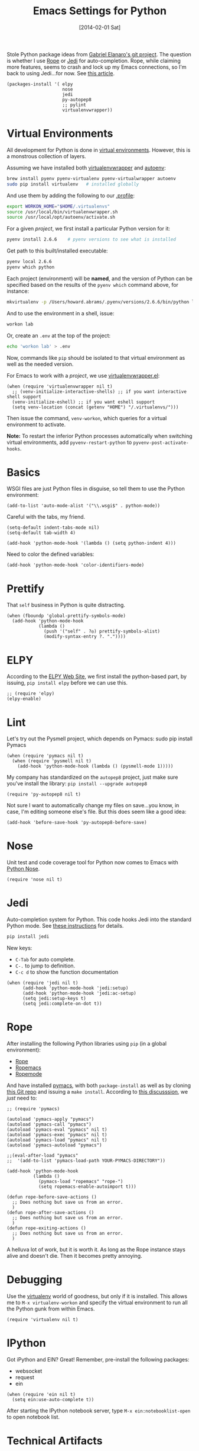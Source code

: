 #+TITLE:  Emacs Settings for Python
#+AUTHOR: Howard Abrams
#+EMAIL:  howard.abrams@gmail.com
#+DATE:   [2014-02-01 Sat]
#+TAGS:   emacs python

Stole Python package ideas from [[https://github.com/gabrielelanaro/emacs-for-python][Gabriel Elanaro's git project]].  The
question is whether I use [[http://rope.sourceforge.net/ropemacs.html][Rope]] or [[https://github.com/tkf/emacs-jedi][Jedi]] for auto-completion.  Rope,
while claiming more features, seems to crash and lock up my Emacs
connections, so I'm back to using Jedi...for now. See [[http://www.masteringemacs.org/articles/2013/01/10/jedi-completion-library-python/][this article]].

#+BEGIN_SRC elisp
  (packages-install '( elpy
                       nose
                       jedi
                       py-autopep8
                       ;; pylint
                       virtualenvwrapper))
#+END_SRC

* Virtual Environments

  All development for Python is done in [[http://docs.python-guide.org/en/latest/dev/virtualenvs/][virtual environments]].
  However, this is a monstrous collection of layers.

  Assuming we have installed both [[http://virtualenvwrapper.readthedocs.org/en/latest/index.html][virtualenvwrapper]] and [[https://github.com/kennethreitz/autoenv][autoenv]]:

  #+BEGIN_SRC sh
    brew install pyenv pyenv-virtualenv pyenv-virtualwrapper autoenv
    sudo pip install virtualenv   # installed globally
  #+END_SRC

  And use them by adding the following to our [[file:profile.org::*Python][.profile]]:

  #+BEGIN_SRC sh
    export WORKON_HOME="$HOME/.virtualenvs"
    source /usr/local/bin/virtualenvwrapper.sh
    source /usr/local/opt/autoenv/activate.sh
  #+END_SRC

  For a given /project/, we first install a particular Python version
  for it:

  #+BEGIN_SRC sh
    pyenv install 2.6.6    # pyenv versions to see what is installed
  #+END_SRC

  Get path to this built/installed executable:

  #+BEGIN_SRC sh
    pyenv local 2.6.6
    pyenv which python
  #+END_SRC

  Each project (environment) will be *named*, and the version of
  Python can be specified based on the results of the =pyenv which=
  command above, for instance:

  #+BEGIN_SRC sh
    mkvirtualenv -p /Users/howard.abrams/.pyenv/versions/2.6.6/bin/python lab
  #+END_SRC

  And to use the environment in a shell, issue:

  #+BEGIN_SRC sh
    workon lab
  #+END_SRC

  Or, create an =.env= at the top of the project:

  #+BEGIN_SRC sh
    echo 'workon lab' > .env
  #+END_SRC

  Now, commands like =pip= should be isolated to that virtual environment
  as well as the needed version.

  For Emacs to work with a /project/, we use [[https://github.com/porterjamesj/virtualenvwrapper.el][virtualenvwrapper.el]]:

  #+BEGIN_SRC elisp
  (when (require 'virtualenvwrapper nil t)
    ;; (venv-initialize-interactive-shells) ;; if you want interactive shell support
    (venv-initialize-eshell) ;; if you want eshell support
    (setq venv-location (concat (getenv "HOME") "/.virtualenvs/")))
  #+END_SRC

  Then issue the command, =venv-workon=, which queries for a virtual
  environment to activate.

  *Note:* To restart the inferior Python processes automatically when
  switching virtual environments, add =pyvenv-restart-python= to
  =pyvenv-post-activate-hooks=.

* Basics

  WSGI files are just Python files in disguise, so tell them to use
  the Python environment:

  #+BEGIN_SRC elisp
    (add-to-list 'auto-mode-alist '("\\.wsgi$" . python-mode))
  #+END_SRC

  Careful with the tabs, my friend.

  #+BEGIN_SRC elisp
    (setq-default indent-tabs-mode nil)
    (setq-default tab-width 4)

    (add-hook 'python-mode-hook '(lambda () (setq python-indent 4)))
  #+END_SRC

  Need to color the defined variables:

  #+BEGIN_SRC elisp
    (add-hook 'python-mode-hook 'color-identifiers-mode)
  #+END_SRC

* Prettify

  That =self= business in Python is quite distracting.

  #+BEGIN_SRC elisp
    (when (fboundp 'global-prettify-symbols-mode)
      (add-hook 'python-mode-hook
                (lambda ()
                  (push '("self" . ?◎) prettify-symbols-alist)
                  (modify-syntax-entry ?. "."))))
  #+END_SRC

* ELPY

  According to the [[https://github.com/jorgenschaefer/elpy/wiki][ELPY Web Site]], we first install the python-based
  part, by issuing, =pip install elpy= before we can use this.

  #+BEGIN_SRC elisp
  ;; (require 'elpy)
  (elpy-enable)
  #+END_SRC

* Lint

  Let's try out the Pysmell project, which depends on Pymacs:
  sudo pip install Pymacs

  #+BEGIN_SRC elisp :tangle no
    (when (require 'pymacs nil t)
      (when (require 'pysmell nil t)
        (add-hook 'python-mode-hook (lambda () (pysmell-mode 1)))))
  #+END_SRC

  My company has standardized on the =autopep8= project, just make sure you've
  install the library: =pip install --upgrade autopep8=

  #+BEGIN_SRC elisp
    (require 'py-autopep8 nil t)
  #+END_SRC

  Not sure I want to automatically change my files on save...you know,
  in case, I'm editing someone else's file. But this does seem like a
  good idea:

  #+BEGIN_SRC elisp
    (add-hook 'before-save-hook 'py-autopep8-before-save)
  #+END_SRC

* Nose

  Unit test and code coverage tool for Python now comes to Emacs
  with [[http://ivory.idyll.org/articles/nose-intro.html][Python Nose]].

  #+BEGIN_SRC elisp
    (require 'nose nil t)
  #+END_SRC

* Jedi

  Auto-completion system for Python. This code hooks Jedi into the
  standard Python mode. See [[http://tkf.github.io/emacs-jedi/][these instructions]] for details.

  #+BEGIN_SRC sh
    pip install jedi
  #+END_SRC

  New keys:

    - =C-Tab= for auto complete.
    - =C-.= to jump to definition.
    - =C-c d= to show the function documentation

    #+BEGIN_SRC elisp
      (when (require 'jedi nil t)
            (add-hook 'python-mode-hook 'jedi:setup)
            (add-hook 'python-mode-hook 'jedi:ac-setup)
            (setq jedi:setup-keys t)
            (setq jedi:complete-on-dot t))
    #+END_SRC

* Rope

  After installing the following Python libraries using =pip= (in a
  global environment):

    - [[http://rope.sourceforge.net/index.html][Rope]]
    - [[http://rope.sourceforge.net/ropemacs.html][Ropemacs]]
    - [[https://pypi.python.org/pypi/ropemode][Ropemode]]

  And have installed [[http://pymacs.progiciels-bpi.ca/pymacs.html][pymacs]], with both =package-install= as well as
  by cloning [[https://github.com/pinard/Pymacs.git][this Git repo]] and issuing a =make install=.
  According to [[http://stackoverflow.com/questions/2855378/ropemacs-usage-tutorial][this discusssion]], we /just/ need to:

  #+BEGIN_SRC elisp :tangle no
    ;; (require 'pymacs)

    (autoload 'pymacs-apply "pymacs")
    (autoload 'pymacs-call "pymacs")
    (autoload 'pymacs-eval "pymacs" nil t)
    (autoload 'pymacs-exec "pymacs" nil t)
    (autoload 'pymacs-load "pymacs" nil t)
    (autoload 'pymacs-autoload "pymacs")

    ;;(eval-after-load "pymacs"
    ;;  '(add-to-list 'pymacs-load-path YOUR-PYMACS-DIRECTORY"))

    (add-hook 'python-mode-hook
              (lambda ()
                (pymacs-load "ropemacs" "rope-")
                (setq ropemacs-enable-autoimport t)))

    (defun rope-before-save-actions ()
      ;; Does nothing but save us from an error.
      )
    (defun rope-after-save-actions ()
      ;; Does nothing but save us from an error.
      )
    (defun rope-exiting-actions ()
      ;; Does nothing but save us from an error.
      )
  #+END_SRC

  A helluva lot of work, but it is worth it. As long as the Rope
  instance stays alive and doesn't die. Then it becomes pretty
  annoying.

* Debugging

  Use the [[https://pypi.python.org/pypi/virtualenv][virtualenv]] world of goodness, but only if it is installed.
  This allows me to =M-x virtualenv-workon= and specify the virtual
  environment to run all the Python gunk from within Emacs.

  #+BEGIN_SRC elisp
    (require 'virtualenv nil t)
  #+END_SRC

* IPython

  Got iPython and EIN? Great! Remember, pre-install the following packages:
   - websocket
   - request
   - ein

   #+BEGIN_SRC elisp :tangle no
     (when (require 'ein nil t)
       (setq ein:use-auto-complete t))
   #+END_SRC

   After starting the IPython notebook server,
   type =M-x ein:notebooklist-open= to open notebook list.

* Technical Artifacts

  Make sure that we can simply =require= this library.

  #+BEGIN_SRC elisp
    (provide 'init-python)
  #+END_SRC

  Before you can build this on a new system, make sure that you put
  the cursor over any of these properties, and hit: =C-c C-c=

#+DESCRIPTION: A literate programming version of my Emacs Initialization of Python
#+PROPERTY:    results silent
#+PROPERTY:    tangle ~/.emacs.d/elisp/init-python.el
#+PROPERTY:    header-args:sh  :tangle no
#+PROPERTY:    eval no-export
#+PROPERTY:    comments org
#+OPTIONS:     num:nil toc:nil todo:nil tasks:nil tags:nil
#+OPTIONS:     skip:nil author:nil email:nil creator:nil timestamp:nil
#+INFOJS_OPT:  view:nil toc:nil ltoc:t mouse:underline buttons:0 path:http://orgmode.org/org-info.js
